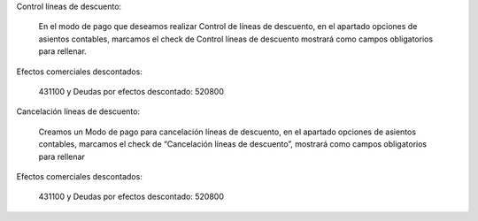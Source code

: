 Control líneas de descuento:

  En el modo de pago que deseamos realizar Control de líneas de descuento, en el apartado opciones de asientos contables, marcamos el check de Control líneas de descuento mostrará como campos obligatorios para rellenar.

Efectos comerciales descontados:

  431100 y Deudas por efectos descontado: 520800

Cancelación líneas de descuento:

  Creamos un Modo de pago para cancelación líneas de descuento, en el apartado opciones de asientos contables, marcamos el check de “Cancelación líneas de descuento”, mostrará como campos obligatorios para rellenar

Efectos comerciales descontados:

  431100 y Deudas por efectos descontado: 520800
